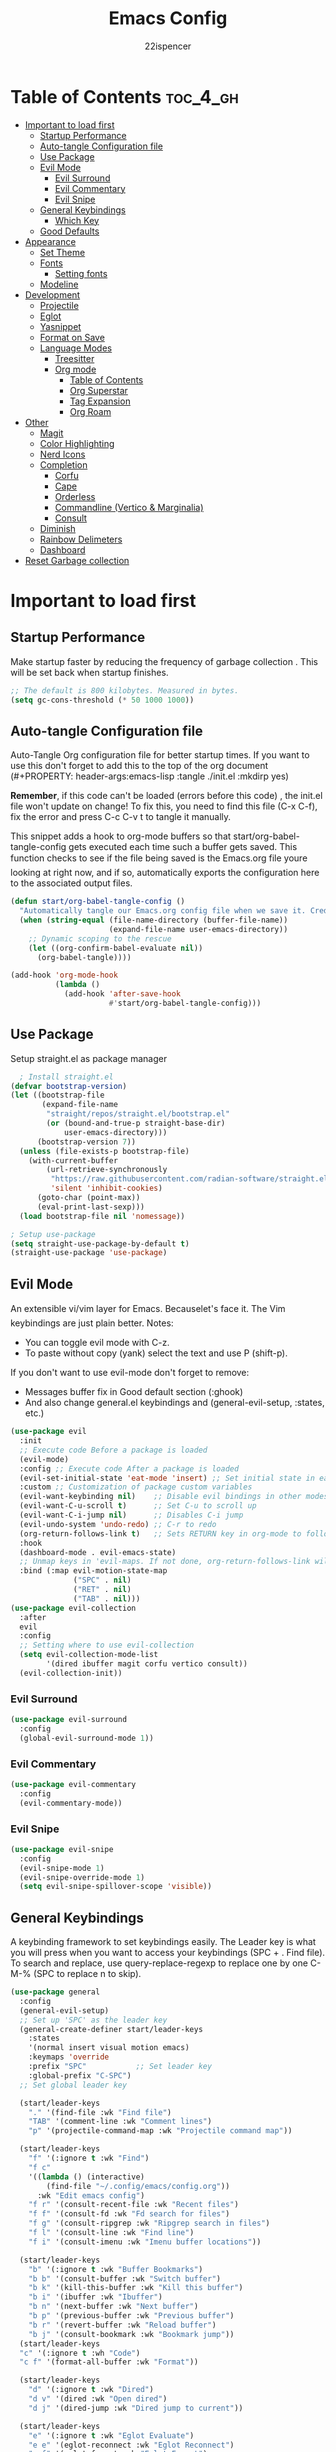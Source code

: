 #+Title: Emacs Config
#+Author: 22ispencer
#+Description: My attempt at emacs
#+PROPERTY: header-args:emacs-lisp :tangle ./init.el :mkdirp yes
#+Startup: showeverything

* Table of Contents :toc_4_gh:
- [[#important-to-load-first][Important to load first]]
  - [[#startup-performance][Startup Performance]]
  - [[#auto-tangle-configuration-file][Auto-tangle Configuration file]]
  - [[#use-package][Use Package]]
  - [[#evil-mode][Evil Mode]]
    - [[#evil-surround][Evil Surround]]
    - [[#evil-commentary][Evil Commentary]]
    - [[#evil-snipe][Evil Snipe]]
  - [[#general-keybindings][General Keybindings]]
    - [[#which-key][Which Key]]
  - [[#good-defaults][Good Defaults]]
- [[#appearance][Appearance]]
  - [[#set-theme][Set Theme]]
  - [[#fonts][Fonts]]
    - [[#setting-fonts][Setting fonts]]
  - [[#modeline][Modeline]]
- [[#development][Development]]
  - [[#projectile][Projectile]]
  - [[#eglot][Eglot]]
  - [[#yasnippet][Yasnippet]]
  - [[#format-on-save][Format on Save]]
  - [[#language-modes][Language Modes]]
    - [[#treesitter][Treesitter]]
    - [[#org-mode][Org mode]]
      - [[#table-of-contents][Table of Contents]]
      - [[#org-superstar][Org Superstar]]
      - [[#tag-expansion][Tag Expansion]]
      - [[#org-roam][Org Roam]]
- [[#other][Other]]
  - [[#magit][Magit]]
  - [[#color-highlighting][Color Highlighting]]
  - [[#nerd-icons][Nerd Icons]]
  - [[#completion][Completion]]
    - [[#corfu][Corfu]]
    - [[#cape][Cape]]
    - [[#orderless][Orderless]]
    - [[#commandline-vertico--marginalia][Commandline (Vertico & Marginalia)]]
    - [[#consult][Consult]]
  - [[#diminish][Diminish]]
  - [[#rainbow-delimeters][Rainbow Delimeters]]
  - [[#dashboard][Dashboard]]
- [[#reset-garbage-collection][Reset Garbage collection]]

* Important to load first
** Startup Performance
Make startup faster by reducing the frequency of garbage collection
. This will be set back when startup finishes.
#+begin_src emacs-lisp
    ;; The default is 800 kilobytes. Measured in bytes.
    (setq gc-cons-threshold (* 50 1000 1000))
#+end_src

** Auto-tangle Configuration file
Auto-Tangle Org configuration file for better startup times.
If you want to use this don't forget to add this to the top of the org
document
(#+PROPERTY: header-args:emacs-lisp :tangle ./init.el :mkdirp yes)

*Remember*, if this code can't be loaded (errors before this code)
, the init.el file won't update on change!
To fix this, you need to find this file (C-x C-f), fix the error and
press C-c C-v t to tangle it manually.

This snippet adds a hook to org-mode buffers so that
start/org-babel-tangle-config gets executed each time such a buffer
gets saved.
This function checks to see if the file being saved is the Emacs.org
file youre looking at right now, and if so,
automatically exports the configuration here to the associated output
files.
#+begin_src emacs-lisp
    (defun start/org-babel-tangle-config ()
      "Automatically tangle our Emacs.org config file when we save it. Credit to Emacs From Scratch for this one!"
      (when (string-equal (file-name-directory (buffer-file-name))
                          (expand-file-name user-emacs-directory))
        ;; Dynamic scoping to the rescue
        (let ((org-confirm-babel-evaluate nil))
          (org-babel-tangle))))

    (add-hook 'org-mode-hook
              (lambda ()
                (add-hook 'after-save-hook
                          #'start/org-babel-tangle-config)))
#+end_src

** Use Package
Setup straight.el as package manager
#+begin_src emacs-lisp
       ; Install straight.el
     (defvar bootstrap-version)
     (let ((bootstrap-file
            (expand-file-name
             "straight/repos/straight.el/bootstrap.el"
             (or (bound-and-true-p straight-base-dir)
                 user-emacs-directory)))
           (bootstrap-version 7))
       (unless (file-exists-p bootstrap-file)
         (with-current-buffer
             (url-retrieve-synchronously
              "https://raw.githubusercontent.com/radian-software/straight.el/develop/install.el"
              'silent 'inhibit-cookies)
           (goto-char (point-max))
           (eval-print-last-sexp)))
       (load bootstrap-file nil 'nomessage))

     ; Setup use-package
     (setq straight-use-package-by-default t)
     (straight-use-package 'use-package)
#+end_src

** Evil Mode
An extensible vi/vim layer for Emacs. Becauselet's face it. The
Vim keybindings are just plain better.
Notes:
- You can toggle evil mode with C-z.
- To paste without copy (yank) select the text and use P (shift-p).

If you don't want to use evil-mode don't forget to remove:
- Messages buffer fix in Good default section (:ghook)
- And also change general.el keybindings and (general-evil-setup, :states, etc.)
#+begin_src emacs-lisp
  (use-package evil
    :init
    ;; Execute code Before a package is loaded
    (evil-mode)
    :config ;; Execute code After a package is loaded
    (evil-set-initial-state 'eat-mode 'insert) ;; Set initial state in eat terminal to insert mode
    :custom ;; Customization of package custom variables
    (evil-want-keybinding nil)    ;; Disable evil bindings in other modes (It's not consistent and not good)
    (evil-want-C-u-scroll t)      ;; Set C-u to scroll up
    (evil-want-C-i-jump nil)      ;; Disables C-i jump
    (evil-undo-system 'undo-redo) ;; C-r to redo
    (org-return-follows-link t)   ;; Sets RETURN key in org-mode to follow links
    :hook
    (dashboard-mode . evil-emacs-state)
    ;; Unmap keys in 'evil-maps. If not done, org-return-follows-link will not work
    :bind (:map evil-motion-state-map
                ("SPC" . nil)
                ("RET" . nil)
                ("TAB" . nil)))
  (use-package evil-collection
    :after
    evil
    :config
    ;; Setting where to use evil-collection
    (setq evil-collection-mode-list
          '(dired ibuffer magit corfu vertico consult))
    (evil-collection-init))
#+end_src

*** Evil Surround
#+begin_src emacs-lisp
  (use-package evil-surround
    :config
    (global-evil-surround-mode 1))
#+end_src

*** Evil Commentary
#+begin_src emacs-lisp
  (use-package evil-commentary
    :config
    (evil-commentary-mode))
#+end_src

*** Evil Snipe
#+begin_src emacs-lisp
  (use-package evil-snipe
    :config 
    (evil-snipe-mode 1)
    (evil-snipe-override-mode 1)
    (setq evil-snipe-spillover-scope 'visible))
#+end_src

** General Keybindings
A keybinding framework to set keybindings easily.
The Leader key is what you will press when you want to access your
keybindings (SPC + . Find file).
To search and replace, use query-replace-regexp to replace one by one
C-M-% (SPC to replace n to skip).
#+begin_src emacs-lisp
  (use-package general
    :config
    (general-evil-setup)
    ;; Set up 'SPC' as the leader key
    (general-create-definer start/leader-keys
      :states
      '(normal insert visual motion emacs)
      :keymaps 'override
      :prefix "SPC"           ;; Set leader key
      :global-prefix "C-SPC")
    ;; Set global leader key

    (start/leader-keys
      "." '(find-file :wk "Find file")
      "TAB" '(comment-line :wk "Comment lines")
      "p" '(projectile-command-map :wk "Projectile command map"))

    (start/leader-keys
      "f" '(:ignore t :wk "Find")
      "f c"
      '((lambda () (interactive)
          (find-file "~/.config/emacs/config.org"))
        :wk "Edit emacs config")
      "f r" '(consult-recent-file :wk "Recent files")
      "f f" '(consult-fd :wk "Fd search for files")
      "f g" '(consult-ripgrep :wk "Ripgrep search in files")
      "f l" '(consult-line :wk "Find line")
      "f i" '(consult-imenu :wk "Imenu buffer locations"))

    (start/leader-keys
      "b" '(:ignore t :wk "Buffer Bookmarks")
      "b b" '(consult-buffer :wk "Switch buffer")
      "b k" '(kill-this-buffer :wk "Kill this buffer")
      "b i" '(ibuffer :wk "Ibuffer")
      "b n" '(next-buffer :wk "Next buffer")
      "b p" '(previous-buffer :wk "Previous buffer")
      "b r" '(revert-buffer :wk "Reload buffer")
      "b j" '(consult-bookmark :wk "Bookmark jump"))
    (start/leader-keys
  	"c" '(:ignore t :wh "Code")
  	"c f" '(format-all-buffer :wk "Format"))

    (start/leader-keys
      "d" '(:ignore t :wk "Dired")
      "d v" '(dired :wk "Open dired")
      "d j" '(dired-jump :wk "Dired jump to current"))

    (start/leader-keys
      "e" '(:ignore t :wk "Eglot Evaluate")
      "e e" '(eglot-reconnect :wk "Eglot Reconnect")
      "e f" '(eglot-format :wk "Eglot Format")
      "e l" '(consult-flymake :wk "Consult Flymake")
      "e b" '(eval-buffer :wk "Evaluate elisp in buffer")
      "e r" '(eval-region :wk "Evaluate elisp in region"))

    (start/leader-keys
      "g" '(:ignore t :wk "Git")
      "g g" '(magit-status :wk "Magit status"))

    (start/leader-keys
      "h" '(:ignore t :wk "Help")
      ;; To get more help use C-h commands (describe variable, function, etc.)
      "h q" '(save-buffers-kill-emacs :wk "Quit Emacs and Daemon")
      "h r" '((lambda () (interactive)
                (load-file "~/.config/emacs/init.el"))
              :wk "Reload Emacs config"))
    
    (start/leader-keys
  	"n" '(:ignore t :wk "Roam")
  	"n l" '(org-roam-buffer-toggle :wk "Roam toggle buffer")
  	"n f" '(org-roam-node-find :wk "Roam find node")
  	"n i" '(org-roam-node-insert :wk "Roam create node"))

    (start/leader-keys
      "s" '(:ignore t :wk "Show")
      "s e" '(eat :wk "Eat terminal"))

    (start/leader-keys
      "t" '(:ignore t :wk "Toggle")
      "t t" '(visual-line-mode :wk "Toggle truncated lines (wrap)")
      "t l" '(display-line-numbers-mode :wk "Toggle line numbers")))
#+end_src

*** Which Key
#+begin_src emacs-lisp
  (use-package which-key
    :init
    (which-key-mode 1)
    :diminish
    :custom
    (which-key-side-window-location 'bottom)
    (which-key-sort-order #'which-key-key-order-alpha) ;; Same as default, except single characters are sorted alphabetically
    (which-key-sort-uppercase-first nil)
    (which-key-add-column-padding 1) ;; Number of spaces to add to the left of each column
    (which-key-min-display-lines 6)  ;; Increase the minimum lines to display, because the default is only 1
    (which-key-idle-delay 0.8)       ;; Set the time delay (in seconds) for the which-key popup to appear
    (which-key-max-description-length 25)
    (which-key-allow-imprecise-window-fit nil)) ;; Fixes which-key window slipping out in Emacs Daemon
#+end_src


** Good Defaults
#+begin_src emacs-lisp
  (use-package emacs
    :custom
    (menu-bar-mode nil)         ;; Disable the menu bar
    (scroll-bar-mode nil)       ;; Disable the scroll bar
    (tool-bar-mode nil)         ;; Disable the tool bar
    ;;(inhibit-startup-screen t)  ;; Disable welcome screen

    (delete-selection-mode t)   ;; Select text and delete it by typing.
    ;; (electric-indent-mode nil)  ;; Turn off the weird indenting that Emacs does by default.
    (electric-pair-mode t)      ;; Turns on automatic parens pairing

    (blink-cursor-mode nil)     ;; Don't blink cursor
    (global-auto-revert-mode t) ;; Automatically reload file and show changes if the file has changed

    ;;(dired-kill-when-opening-new-dired-buffer t) ;; Dired don't create new buffer
    ;;(recentf-mode t) ;; Enable recent file mode

    ;;(global-visual-line-mode t)           ;; Enable truncated lines
    (display-line-numbers-type 'relative) ;; Relative line numbers
    (global-display-line-numbers-mode t)  ;; Display line numbers

    (mouse-wheel-progressive-speed nil) ;; Disable progressive speed when scrolling
    (scroll-conservatively 10) ;; Smooth scrolling
    ;;(scroll-margin 8)

    ;; Emacs-plus allow pixelwise window size (macos)
    (frame-resize-pixelwise t)

    (tab-width 4)

    (make-backup-files nil) ;; Stop creating ~ backup files
    (auto-save-default nil) ;; Stop creating # auto save files
    :hook
    (prog-mode . (lambda () (hs-minor-mode t))) ;; Enable folding hide/show globally
    :config
    ;; Move customization variables to a separate file and load it, avoid filling up init.el with unnecessary variables
    (setq custom-file (locate-user-emacs-file "custom-vars.el"))
    (load custom-file 'noerror 'nomessage)
    :bind (
           ([escape] . keyboard-escape-quit) ;; Makes Escape quit prompts (Minibuffer Escape)
           )
    ;; Fix general.el leader key not working instantly in messages buffer with evil mode
    :ghook ('after-init-hook
            (lambda (&rest _)
              (when-let
                  ((messages-buffer (get-buffer "*Messages*")))
                (with-current-buffer messages-buffer
                  (evil-normalize-keymaps))))
            nil nil t)
    )
#+end_src

* Appearance
** Set Theme
Set gruvbox theme, if you want some themes try out doom-themes.
Use consult-theme to easily try out themes (*Epilepsy* Warning).
#+begin_src emacs-lisp
    (use-package monokai-theme
      :config
      (load-theme 'monokai t))
;; We need to add t to trust this package
#+end_src

** Fonts
*** Setting fonts
#+begin_src emacs-lisp
  (set-face-attribute 'default nil
                      :font "Monaspace Argon" ;; Set your favorite type of font or download JetBrains Mono
                      :height 200
                      :weight 'medium)
  ;; This sets the default font on all graphical frames created after restarting Emacs.
  ;; Does the same thing as 'set-face-attribute default' above, but emacsclient fonts
  ;; are not right unless I also add this method of setting the default font.

  ;;(add-to-list 'default-frame-alist '(font . "JetBrains Mono")) ;; Set your favorite font
  (setq-default line-spacing 0.12)
#+end_src

** Modeline
Replace the default modeline with a prettier more useful.
#+begin_src emacs-lisp
  (use-package doom-modeline
    :init (doom-modeline-mode 1)
    :custom
    (doom-modeline-height 25)     ;; Sets modeline height
    (doom-modeline-bar-width 5)   ;; Sets right bar width
    (doom-modeline-persp-name t)  ;; Adds perspective name to modeline
    (doom-modeline-persp-icon t))
  ;; Adds folder icon next to persp name
#+end_src

* Development

** Projectile
#+begin_src emacs-lisp
    (use-package projectile
	:init
	(projectile-mode)
	:custom
	(projectile-run-use-comint-mode t) ;; Interactive run dialog when running projects inside emacs (like giving input)
	(projectile-switch-project-action #'projectile-dired) ;; Open dired when switching to a project
	(projectile-project-search-path
         '("~/projects/" "~/work/" ("~/github" . 1))))
;; . 1 means only search the first subdirectory level for projects
    ;; Use Bookmarks for smaller, not standard projects
#+end_src

** Eglot
Language Server Protocol Support for Emacs. The built-in is now Eglot
(with emacs 29).

Eglot is fast and minimal, but requires manual setup for LSP servers
(downloading).
For more
[[https://www.gnu.org/software/emacs/manual/html_mono/eglot.html]
[information how to use.]]
One alternative to Eglot is Lsp-mode, check out the
[[https://github.com/MiniApollo/kickstart.emacs/wiki][project wiki]]
page for more information.

Eglot is easy to set up, but the only difficult part is downloading
and setting up the lsp servers.
After that just add a hook with eglot-ensure to automatically start
eglot for a given file type. And you are done.

As an example to use C, C++ you need to install clangd(or ccls) and
uncomment the following lines. Now the language server will start
automatically when opening any c,c++ file.

A harder example is Lua. Download the lua-language-server from their
git repository, make the lua-language-server file executable at
lua-language-server/bin.
Uncomment the following lines and change the path to the language
server executable. Now the language server will work.
Or add the lua-language-server executable to your path.

If you can use a package manager just install the lsp server and add a
hook.
Use visual block to uncomment easily in Org documents (C-v).
#+begin_src emacs-lisp
    ;;(use-package eglot
    ;;  :ensure nil ;; Don't install eglot because it's now built-in
    ;;  :hook ((c-mode c++-mode ;; Autostart lsp servers for a given mode
    ;;                 lua-mode) ;; Lua-mode needs to be installed
    ;;         . eglot-ensure)
    ;;  :custom
    ;;  ;; Good default
    ;;  (eglot-events-buffer-size 0) ;; No event buffers (Lsp server logs)
    ;;  (eglot-autoshutdown t);; Shutdown unused servers.
    ;;  (eglot-report-progress nil) ;; Disable lsp server logs (Don't show lsp messages at the bottom, java)
    ;;  ;; Manual lsp servers
    ;;  :config
    ;;  (add-to-list 'eglot-server-programs
    ;;               `(lua-mode . ("PATH_TO_THE_LSP_FOLDER/bin/lua-language-server" "-lsp"))) ;; Adds our lua lsp server to eglot's server list
    ;;  )
#+end_src

** Yasnippet
A template system for Emacs. And yasnippet-snippets is a snippet
collection package.
To use it write out the full keyword (or use autocompletion) and press
Tab.
#+begin_src emacs-lisp
  (use-package yasnippet-snippets
    :hook
    (prog-mode . yas-minor-mode))
#+end_src

** Format on Save
#+begin_src emacs-lisp
  (use-package format-all
    :commands format-all-mode
    :hook (prog-mode . format-all-mode)
    :config
    (setq-default format-all-formatters
                  '(("C"     (astyle "--mode=c"))
                    ("Shell" (shfmt "-i" "4" "-ci")))))
#+end_src

** Language Modes

*** Treesitter
#+begin_src emacs-lisp
  (use-package treesit-auto
    :custom
    (treesit-auto-install 'prompt)
    :config
    (treesit-auto-add-to-auto-mode-alist 'all)
    (global-treesit-auto-mode))
#+end_src

*** Org mode
Notes!
#+begin_src emacs-lisp
  (use-package org
    :ensure
    nil
    :custom
    (org-src-tab-acts-natively t)
    (org-todo-keywords '((sequence
  						"TODO(t)" ; doing later
  						"NEXT(n)" ; doing now or next
  						"|"
  						"DONE(d)" ; complete
  						)
  					   (sequence
  						"WAIT(w)" ; unable to complete
  						"IDEA(i)" ; uncommited to it
  						"|"
  						"STOP(s)" ; decided to not complete
  						)))
    (org-todo-keyword-faces '(("TODO" . "red")
  							("NEXT" . "yellow")
  							("DONE" . "green")
  							("WAIT" . "orange")
  							("IDEA" . "purple")
  							("STOP" . "cyan")))

    :hook
    (org-mode . org-indent-mode) ;; Indent text
    ;; The following prevents <> from auto-pairing when electric-pair-mode is on.
    ;; Otherwise, org-tempo is broken when you try to <s TAB...
    (org-mode . (lambda ()
                  (setq-local electric-pair-inhibit-predicate
                              `(lambda (c)
                                 (if (char-equal c ?<) t
                                   (,electric-pair-inhibit-predicate
                                    c))))))

    )
#+end_src

**** Table of Contents
#+begin_src  emacs-lisp
    (use-package toc-org
        :commands
        toc-org-enable
        :hook (org-mode . toc-org-mode))
#+end_src

**** Org Superstar
#+begin_src  emacs-lisp
    (use-package org-superstar
        :after
        org
        :hook (org-mode . org-superstar-mode))
#+end_src

**** Tag Expansion
#+begin_src emacs-lisp
    (use-package org-tempo
      :ensure
      nil
      :straight nil
      :after org)
#+end_src

**** Org Roam
#+begin_src emacs-lisp
  (use-package org-roam
    :custom
    (org-roam-directory "~/org-roam")
    (org-roam-database-connector 'sqlite-builtin)
  :config
  (org-roam-setup))
#+end_src

* Other

# ** Incremental completion (Helm)
# #+begin_src emacs-lisp
  # (use-package helm
    # :config
    # (helm-mode))
# #+end_src

** Magit
#+begin_src emacs-lisp
  (use-package magit
    :commands magit-status)
#+end_src

#+begin_src emacs-lisp
  ;; (use-package aggressive-indent)
#+end_src

** Color Highlighting
#+begin_src emacs-lisp
  (use-package rainbow-mode
    :config
    (rainbow-mode))
#+end_src

** Nerd Icons
#+begin_src emacs-lisp
  (use-package nerd-icons
    :if (display-graphic-p))

  (use-package nerd-icons-dired
    :hook (dired-mode . (lambda () (nerd-icons-dired-mode t))))

  (use-package nerd-icons-ibuffer
    :hook (ibuffer-mode . nerd-icons-ibuffer-mode))
#+end_src

** Completion

*** Corfu
#+begin_src emacs-lisp
  (use-package corfu
    ;; Optional customizations
    :custom
    (corfu-cycle t)                ;; Enable cycling for `corfu-next/previous'
    (corfu-auto t)                 ;; Enable auto completion
    (corfu-auto-prefix 2)          ;; Minimum length of prefix for auto completion.
    (corfu-popupinfo-mode t)       ;; Enable popup information
    (corfu-popupinfo-delay 0.5)    ;; Lower popupinfo delay to 0.5 seconds from 2 seconds
    (corfu-separator ?\s)          ;; Orderless field separator, Use M-SPC to enter separator
    ;; (corfu-quit-at-boundary nil)   ;; Never quit at completion boundary
    ;; (corfu-quit-no-match nil)      ;; Never quit, even if there is no match
    ;; (corfu-preview-current nil)    ;; Disable current candidate preview
    ;; (corfu-preselect 'prompt)      ;; Preselect the prompt
    ;; (corfu-on-exact-match nil)     ;; Configure handling of exact matches
    ;; (corfu-scroll-margin 5)        ;; Use scroll margin
    (completion-ignore-case t)
    ;; Enable indentation+completion using the TAB key.
    ;; `completion-at-point' is often bound to M-TAB.
    (tab-always-indent 'complete)
    (corfu-preview-current nil) ;; Don't insert completion without confirmation
    ;; Recommended: Enable Corfu globally.  This is recommended since Dabbrev can
    ;; be used globally (M-/).  See also the customization variable
    ;; `global-corfu-modes' to exclude certain modes.
    :init
    (global-corfu-mode))

  (use-package nerd-icons-corfu
    :after corfu
    :init (add-to-list 'corfu-margin-formatters #'nerd-icons-corfu-formatter))
#+end_src

*** Cape
#+begin_src emacs-lisp
  (use-package cape
    :after corfu
    :init
    ;; Add to the global default value of `completion-at-point-functions' which is
    ;; used by `completion-at-point'.  The order of the functions matters, the
    ;; first function returning a result wins.  Note that the list of buffer-local
    ;; completion functions takes precedence over the global list.
    ;; The functions that are added later will be the first in the list

    (add-to-list 'completion-at-point-functions #'cape-dabbrev) ;; Complete word from current buffers
    (add-to-list 'completion-at-point-functions #'cape-dict) ;; Dictionary completion
    (add-to-list 'completion-at-point-functions #'cape-file) ;; Path completion
    (add-to-list 'completion-at-point-functions #'cape-elisp-block) ;; Complete elisp in Org or Markdown mode
    (add-to-list 'completion-at-point-functions #'cape-keyword) ;; Keyword/Snipet completion

    ;;(add-to-list 'completion-at-point-functions #'cape-abbrev) ;; Complete abbreviation
    ;;(add-to-list 'completion-at-point-functions #'cape-history) ;; Complete from Eshell, Comint or minibuffer history
    ;;(add-to-list 'completion-at-point-functions #'cape-line) ;; Complete entire line from current buffer
    ;;(add-to-list 'completion-at-point-functions #'cape-elisp-symbol) ;; Complete Elisp symbol
    ;;(add-to-list 'completion-at-point-functions #'cape-tex) ;; Complete Unicode char from TeX command, e.g. \hbar
    ;;(add-to-list 'completion-at-point-functions #'cape-sgml) ;; Complete Unicode char from SGML entity, e.g., &alpha
    ;;(add-to-list 'completion-at-point-functions #'cape-rfc1345) ;; Complete Unicode char using RFC 1345 mnemonics
    )
#+end_src

*** Orderless
#+begin_src emacs-lisp
  (use-package orderless
    :custom
    (completion-styles '(orderless basic))
    (completion-category-overrides '((file (styles basic partial-completion)))))
#+end_src

*** Commandline (Vertico & Marginalia)
#+begin_src emacs-lisp
  (use-package vertico
    :init
    (vertico-mode))

  (savehist-mode) ;; Enables save history mode

  (use-package marginalia
    :after vertico
    :init
    (marginalia-mode))

  (use-package nerd-icons-completion
    :after marginalia
    :config
    (nerd-icons-completion-mode)
    :hook
    ('marginalia-mode-hook . 'nerd-icons-completion-marginalia-setup))
#+end_src

*** Consult
#+begin_src emacs-lisp
  (use-package consult
    ;; Enable automatic preview at point in the *Completions* buffer. This is
    ;; relevant when you use the default completion UI.
    :hook (completion-list-mode . consult-preview-at-point-mode)
    :init
    ;; Optionally configure the register formatting. This improves the register
    ;; preview for `consult-register', `consult-register-load',
    ;; `consult-register-store' and the Emacs built-ins.
    (setq register-preview-delay 0.5
          register-preview-function #'consult-register-format)

    ;; Optionally tweak the register preview window.
    ;; This adds thin lines, sorting and hides the mode line of the window.
    (advice-add #'register-preview :override #'consult-register-window)

    ;; Use Consult to select xref locations with preview
    (setq xref-show-xrefs-function #'consult-xref
          xref-show-definitions-function #'consult-xref)
    :config
    ;; Optionally configure preview. The default value
    ;; is 'any, such that any key triggers the preview.
    ;; (setq consult-preview-key 'any)
    ;; (setq consult-preview-key "M-.")
    ;; (setq consult-preview-key '("S-<down>" "S-<up>"))

    ;; For some commands and buffer sources it is useful to configure the
    ;; :preview-key on a per-command basis using the `consult-customize' macro.
    ;; (consult-customize
    ;; consult-theme :preview-key '(:debounce 0.2 any)
    ;; consult-ripgrep consult-git-grep consult-grep
    ;; consult-bookmark consult-recent-file consult-xref
    ;; consult--source-bookmark consult--source-file-register
    ;; consult--source-recent-file consult--source-project-recent-file
    ;; :preview-key "M-."
    ;; :preview-key '(:debounce 0.4 any))

    ;; By default `consult-project-function' uses `project-root' from project.el.
    ;; Optionally configure a different project root function.
     ;;;; 1. project.el (the default)
    ;; (setq consult-project-function #'consult--default-project--function)
     ;;;; 2. vc.el (vc-root-dir)
    ;; (setq consult-project-function (lambda (_) (vc-root-dir)))
     ;;;; 3. locate-dominating-file
    ;; (setq consult-project-function (lambda (_) (locate-dominating-file "." ".git")))
     ;;;; 4. projectile.el (projectile-project-root)
    (autoload 'projectile-project-root "projectile")
    (setq consult-project-function (lambda (_) (projectile-project-root)))
     ;;;; 5. No project support
    ;; (setq consult-project-function nil)
    )
#+end_src

** Diminish
hide minor mode indicators
#+begin_src emacs-lisp
  (use-package diminish)
#+end_src

** Rainbow Delimeters
Make parentheses and brackets rainbow :D
#+begin_src emacs-lisp
  (use-package rainbow-delimiters
    :hook (prog-mode . rainbow-delimiters-mode))
#+end_src

** Dashboard
#+begin_src emacs-lisp
    (use-package dashboard
      :custom
      (dashboard-startup-banner 'logo)
      (dashboard-items '((recents . 5)
      					 (projects . 5)))
      (dashboard-display-icons-p t)     ; display icons on both GUI and terminal
      (dashboard-icon-type 'nerd-icons) ; use `nerd-icons' package
      (dashboard-set-heading-icons t)
      (dashboard-set-file-icons t)
      :config
      (dashboard-setup-startup-hook))
#+end_src

* Reset Garbage collection
#+begin_src emacs-lisp
  ;; Make gc pauses faster by decreasing the threshold.
  (setq gc-cons-threshold (* 2 1000 1000))
  ;; Increase the amount of data which Emacs reads from the process
  (setq read-process-output-max (* 1024 1024)) ;; 1mb
#+end_src

